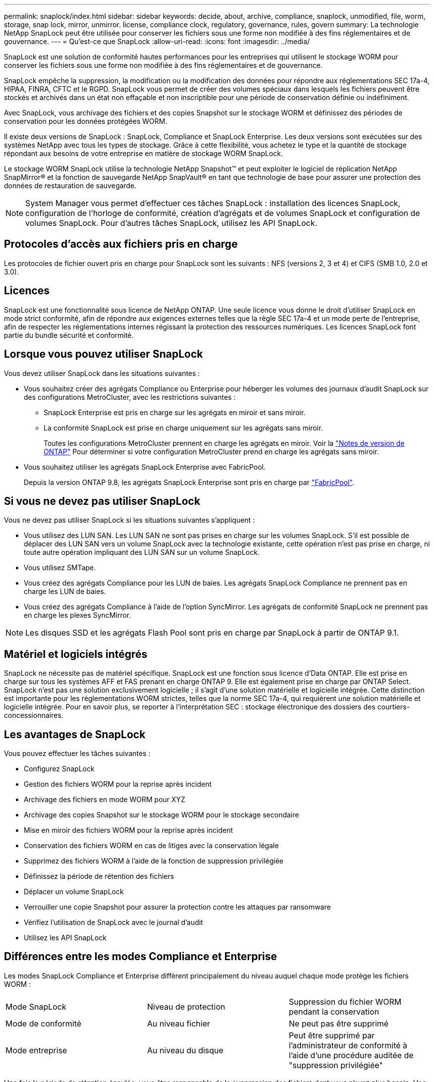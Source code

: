 ---
permalink: snaplock/index.html 
sidebar: sidebar 
keywords: decide, about, archive, compliance, snaplock, unmodified, file, worm, storage, snap lock, mirror, unmirror. license, compliance clock, regulatory, governance, rules, govern 
summary: La technologie NetApp SnapLock peut être utilisée pour conserver les fichiers sous une forme non modifiée à des fins réglementaires et de gouvernance. 
---
= Qu'est-ce que SnapLock
:allow-uri-read: 
:icons: font
:imagesdir: ../media/


[role="lead"]
SnapLock est une solution de conformité hautes performances pour les entreprises qui utilisent le stockage WORM pour conserver les fichiers sous une forme non modifiée à des fins réglementaires et de gouvernance.

SnapLock empêche la suppression, la modification ou la modification des données pour répondre aux réglementations SEC 17a-4, HIPAA, FINRA, CFTC et le RGPD. SnapLock vous permet de créer des volumes spéciaux dans lesquels les fichiers peuvent être stockés et archivés dans un état non effaçable et non inscriptible pour une période de conservation définie ou indéfiniment.

Avec SnapLock, vous archivage des fichiers et des copies Snapshot sur le stockage WORM et définissez des périodes de conservation pour les données protégées WORM.

Il existe deux versions de SnapLock : SnapLock, Compliance et SnapLock Enterprise. Les deux versions sont exécutées sur des systèmes NetApp avec tous les types de stockage. Grâce à cette flexibilité, vous achetez le type et la quantité de stockage répondant aux besoins de votre entreprise en matière de stockage WORM SnapLock.

Le stockage WORM SnapLock utilise la technologie NetApp Snapshot™ et peut exploiter le logiciel de réplication NetApp SnapMirror® et la fonction de sauvegarde NetApp SnapVault® en tant que technologie de base pour assurer une protection des données de restauration de sauvegarde.

[NOTE]
====
System Manager vous permet d'effectuer ces tâches SnapLock : installation des licences SnapLock, configuration de l'horloge de conformité, création d'agrégats et de volumes SnapLock et configuration de volumes SnapLock. Pour d'autres tâches SnapLock, utilisez les API SnapLock.

====


== Protocoles d'accès aux fichiers pris en charge

Les protocoles de fichier ouvert pris en charge pour SnapLock sont les suivants : NFS (versions 2, 3 et 4) et CIFS (SMB 1.0, 2.0 et 3.0).



== Licences

SnapLock est une fonctionnalité sous licence de NetApp ONTAP. Une seule licence vous donne le droit d'utiliser SnapLock en mode strict conformité, afin de répondre aux exigences externes telles que la règle SEC 17a-4 et un mode perte de l'entreprise, afin de respecter les réglementations internes régissant la protection des ressources numériques. Les licences SnapLock font partie du bundle sécurité et conformité.



== Lorsque vous pouvez utiliser SnapLock

Vous devez utiliser SnapLock dans les situations suivantes :

* Vous souhaitez créer des agrégats Compliance ou Enterprise pour héberger les volumes des journaux d'audit SnapLock sur des configurations MetroCluster, avec les restrictions suivantes :
+
** SnapLock Enterprise est pris en charge sur les agrégats en miroir et sans miroir.
** La conformité SnapLock est prise en charge uniquement sur les agrégats sans miroir.
+
Toutes les configurations MetroCluster prennent en charge les agrégats en miroir. Voir la link:https://library.netapp.com/ecm/ecm_download_file/ECMLP2492508["Notes de version de ONTAP"] Pour déterminer si votre configuration MetroCluster prend en charge les agrégats sans miroir.



* Vous souhaitez utiliser les agrégats SnapLock Enterprise avec FabricPool.
+
Depuis la version ONTAP 9.8, les agrégats SnapLock Enterprise sont pris en charge par link:https://docs.netapp.com/us-en/ontap/fabricpool/index.html["FabricPool"].





== Si vous ne devez pas utiliser SnapLock

Vous ne devez pas utiliser SnapLock si les situations suivantes s'appliquent :

* Vous utilisez des LUN SAN. Les LUN SAN ne sont pas prises en charge sur les volumes SnapLock. S'il est possible de déplacer des LUN SAN vers un volume SnapLock avec la technologie existante, cette opération n'est pas prise en charge, ni toute autre opération impliquant des LUN SAN sur un volume SnapLock.
* Vous utilisez SMTape.
* Vous créez des agrégats Compliance pour les LUN de baies. Les agrégats SnapLock Compliance ne prennent pas en charge les LUN de baies.
* Vous créez des agrégats Compliance à l'aide de l'option SyncMirror. Les agrégats de conformité SnapLock ne prennent pas en charge les plexes SyncMirror.


[NOTE]
====
Les disques SSD et les agrégats Flash Pool sont pris en charge par SnapLock à partir de ONTAP 9.1.

====


== Matériel et logiciels intégrés

SnapLock ne nécessite pas de matériel spécifique. SnapLock est une fonction sous licence d'Data ONTAP. Elle est prise en charge sur tous les systèmes AFF et FAS prenant en charge ONTAP 9. Elle est également prise en charge par ONTAP Select. SnapLock n'est pas une solution exclusivement logicielle ; il s'agit d'une solution matérielle et logicielle intégrée. Cette distinction est importante pour les réglementations WORM strictes, telles que la norme SEC 17a-4, qui requièrent une solution matérielle et logicielle intégrée. Pour en savoir plus, se reporter à l'interprétation SEC : stockage électronique des dossiers des courtiers-concessionnaires.



== Les avantages de SnapLock

Vous pouvez effectuer les tâches suivantes :

* Configurez SnapLock
* Gestion des fichiers WORM pour la reprise après incident
* Archivage des fichiers en mode WORM pour XYZ
* Archivage des copies Snapshot sur le stockage WORM pour le stockage secondaire
* Mise en miroir des fichiers WORM pour la reprise après incident
* Conservation des fichiers WORM en cas de litiges avec la conservation légale
* Supprimez des fichiers WORM à l'aide de la fonction de suppression privilégiée
* Définissez la période de rétention des fichiers
* Déplacer un volume SnapLock
* Verrouiller une copie Snapshot pour assurer la protection contre les attaques par ransomware
* Vérifiez l'utilisation de SnapLock avec le journal d'audit
* Utilisez les API SnapLock




== Différences entre les modes Compliance et Enterprise

Les modes SnapLock Compliance et Enterprise diffèrent principalement du niveau auquel chaque mode protège les fichiers WORM :

|===


| Mode SnapLock | Niveau de protection | Suppression du fichier WORM pendant la conservation 


 a| 
Mode de conformité
 a| 
Au niveau fichier
 a| 
Ne peut pas être supprimé



 a| 
Mode entreprise
 a| 
Au niveau du disque
 a| 
Peut être supprimé par l'administrateur de conformité à l'aide d'une procédure auditée de "suppression privilégiée"

|===
Une fois la période de rétention écoulée, vous êtes responsable de la suppression des fichiers dont vous n'avez plus besoin. Une fois qu'un fichier a été engagé en mode WORM, qu'il soit en mode conformité ou entreprise, il ne peut pas être modifié, même après l'expiration de la période de conservation.

Vous ne pouvez pas déplacer un fichier WORM pendant ou après la période de conservation. Vous pouvez copier un fichier WORM, mais la copie ne conserve pas ses caractéristiques WORM.

Le tableau suivant présente les différences de capacités prises en charge par les modes SnapLock Compliance et Enterprise :

|===


| Fonctionnalité | Conformité SnapLock | SnapLock Enterprise 


 a| 
Activer et supprimer des fichiers à l'aide de la suppression privilégiée
 a| 
Non
 a| 
Oui.



 a| 
Réinitialiser les disques
 a| 
Non
 a| 
Oui.



 a| 
Destruction des agrégats et des volumes SnapLock pendant la période de conservation
 a| 
Non
 a| 
Oui, à l'exception du volume du journal d'audit de SnapLock



 a| 
Renommer les agrégats ou les volumes
 a| 
Non
 a| 
Oui.



 a| 
Utiliser des disques non NetApp
 a| 
Non
 a| 
Oui (avec virtualisation FlexArray)



 a| 
Utilisation du volume SnapLock pour la journalisation des audits
 a| 
Oui.
 a| 
Oui, à partir de ONTAP 9.5

|===


== Fonctionnalités prises en charge et non prises en charge avec SnapLock

Le tableau suivant présente les fonctionnalités prises en charge avec le mode SnapLock Compliance, le mode SnapLock Enterprise ou les deux :

|===


| Fonction | Prise en charge par SnapLock Compliance | Pris en charge par SnapLock Enterprise 


 a| 
Groupes de cohérence
 a| 
Non
 a| 
Non



 a| 
SAN
 a| 
Non
 a| 
Non



 a| 
SnapMirror synchrone
 a| 
Non
 a| 
Non



 a| 
Continuité de l'activité SnapMirror
 a| 
Non
 a| 
Non



 a| 
SnapRestore pour un seul fichier
 a| 
Non
 a| 
Oui.



 a| 
SnapRestore
 a| 
Non
 a| 
Oui.



 a| 
FlexClone
 a| 
Vous pouvez cloner des volumes SnapLock, mais vous ne pouvez pas cloner des fichiers sur un volume SnapLock.
 a| 
Vous pouvez cloner des volumes SnapLock, mais vous ne pouvez pas cloner des fichiers sur un volume SnapLock.



 a| 
LUN
 a| 
Non
 a| 
Non



 a| 
SMTape
 a| 
Non
 a| 
Non



 a| 
Configurations MetroCluster
 a| 
Oui, dans les conditions suivantes :

* Depuis ONTAP 9.3, la conformité SnapLock est prise en charge sur les agrégats MetroCluster sans miroir.
* Depuis ONTAP 9.3, la conformité SnapLock est prise en charge sur les agrégats en miroir, mais uniquement si l'agrégat est utilisé pour héberger les volumes du journal d'audit SnapLock.
* Les configurations SnapLock spécifiques à SVM peuvent être répliquées sur les sites principal et secondaire à l'aide de MetroCluster.

 a| 
Oui, dans les conditions suivantes :

* Les agrégats SnapLock Enterprise sont pris en charge depuis la version ONTAP 9.
* Depuis ONTAP 9.3, les agrégats SnapLock Enterprise avec suppression privilégiée sont pris en charge.
* Les configurations SnapLock spécifiques à SVM peuvent être répliquées vers les deux sites à l'aide de MetroCluster.




 a| 
Prise en charge de FabricPools sur des agrégats SnapLock
 a| 
Non
 a| 
Oui, à partir de ONTAP 9.8. Toutefois, votre équipe de compte doit ouvrir une demande de modification des produits afin de documenter que les données FabricPool hiérarchisées vers un cloud public ou privé ne sont plus protégées par SnapLock, car les administrateurs cloud peuvent les supprimer.

[NOTE]
====
Vous devez savoir que les données FabricPool placées dans un cloud public ou privé n'sont plus protégées par SnapLock, car les administrateurs cloud peuvent les supprimer.

====


 a| 
Volumes FlexGroup
 a| 
Oui, depuis ONTAP 9.11.1, les fonctionnalités suivantes ne sont cependant pas prises en charge :

* Obligation légale
* Conservation basée sur les événements
* SnapLock pour SnapVault (prise en charge à partir de ONTAP 9.12.1)


Vous devez également connaître les comportements suivants :

* L'horloge de conformité de volume (VCC) d'un volume FlexGroup est déterminée par le VCC du composant racine. Tous les composants non racines auront leur VCC étroitement synchronisé avec le VCC racine.
* Les propriétés de configuration de SnapLock sont définies uniquement sur la FlexGroup dans son ensemble. Les composants individuels ne peuvent pas avoir des propriétés de configuration différentes, telles que le temps de rétention par défaut et la période de validation automatique.

 a| 
Oui, depuis ONTAP 9.11.1, les fonctionnalités suivantes ne sont cependant pas prises en charge :

* Obligation légale
* Conservation basée sur les événements
* SnapLock pour SnapVault (prise en charge à partir de ONTAP 9.12.1)


Vous devez également connaître les comportements suivants :

* L'horloge de conformité de volume (VCC) d'un volume FlexGroup est déterminée par le VCC du composant racine. Tous les composants non racines auront leur VCC étroitement synchronisé avec le VCC racine.
* Les propriétés de configuration de SnapLock sont définies uniquement sur la FlexGroup dans son ensemble. Les composants individuels ne peuvent pas avoir des propriétés de configuration différentes, telles que le temps de rétention par défaut et la période de validation automatique.


|===


== Configurations MetroCluster et horloges de conformité

Les configurations MetroCluster utilisent deux mécanismes d'horloge de conformité, l'horloge de conformité du volume (VCC) et l'horloge de conformité du système (SCC). Les VCC et SCC sont disponibles dans toutes les configurations SnapLock. Lorsque vous créez un nouveau volume sur un noeud, son VCC est initialisé avec la valeur actuelle du SCC sur ce noeud. Une fois le volume créé, la durée de rétention du volume et du fichier est toujours suivie avec le VCC.

Lorsqu'un volume est répliqué vers un autre site, son VCC est également répliqué. Lors d'un basculement de volume, du site A vers le site B, par exemple, le VCC continue d'être mis à jour sur le site B pendant que le SCC sur le site A s'arrête lorsque le site A passe hors ligne.

Lorsque le site A est remis en ligne et que le rétablissement du volume est effectué, l'horloge du site A SCC redémarre alors que le VCC du volume continue d'être mis à jour. Étant donné que le VCC est mis à jour en permanence, indépendamment des opérations de basculement et de rétablissement, les délais de conservation des fichiers ne dépendent pas des horloges SCC et ne sont pas extensibles.



== Archivage des fichiers en mode WORM

Vous pouvez utiliser une application pour valider les fichiers en mode WORM sur NFS ou CIFS, ou utiliser la fonctionnalité d'autovalidation de SnapLock pour allouer automatiquement les fichiers en mode WORM. Vous pouvez utiliser un fichier _WORM apppliable_ pour conserver les données écrites de manière incrémentielle, comme les informations de journal. Pour plus d'informations, voir link:https://docs.netapp.com/us-en/ontap/snaplock/volume-append-mode-create-worm-appendable-files-task.html["Utilisez le mode d'ajout de volumes pour créer des fichiers d'ajout WORM"].



== Protection des données

SnapLock prend en charge les méthodes de protection des données qui doivent répondre à la plupart des exigences de conformité :

* Vous pouvez utiliser SnapLock pour SnapVault pour protéger les copies Snapshot WORM sur le stockage secondaire. Voir link:https://docs.netapp.com/us-en/ontap/snaplock/commit-snapshot-copies-worm-concept.html["Archivage des copies Snapshot en mode WORM"].
* Vous pouvez utiliser SnapMirror pour répliquer des fichiers WORM dans un autre emplacement géographique à des fins de reprise après incident. Voir link:https://docs.netapp.com/us-en/ontap/snaplock/mirror-worm-files-task.html["Fichiers WORM en miroir"].




== Efficacité du stockage

Depuis la version ONTAP 9.9.1, SnapLock prend en charge les fonctionnalités d'efficacité du stockage, telles que la compaction des données, la déduplication entre les volumes et la compression adaptative pour les volumes et les agrégats SnapLock. Pour plus d'informations sur l'efficacité du stockage, voir link:https://docs.netapp.com/us-en/ontap/volumes/index.html["Présentation de la gestion du stockage logique avec l'interface de ligne de commande"].



== Transition depuis la version 7-mode

Vous pouvez migrer des volumes SnapLock de 7-mode vers ONTAP à l'aide de la fonctionnalité de transition basée sur la copie de l'outil de transition 7-mode. Le mode SnapLock du volume de destination, conformité ou entreprise doit correspondre au mode SnapLock du volume source. Vous ne pouvez pas utiliser la transition sans copie pour migrer des volumes SnapLock.



== Le cryptage

ONTAP propose des technologies de cryptage logicielles et matérielles qui permettent de garantir que les données au repos ne peuvent pas être lues si le support de stockage est requalifié, perdu ou volé.

*Avertissement :* NetApp ne peut pas garantir que les fichiers WORM protégés par SnapLock sur des disques ou volumes à autochiffrement seront récupérables en cas de perte de la clé d'authentification ou si le nombre de tentatives d'authentification échouées dépasse la limite spécifiée et entraîne le verrouillage permanent du disque. Vous êtes responsable de vous assurer contre les échecs d'authentification.

[NOTE]
====
Depuis ONTAP 9.2, les volumes chiffrés sont pris en charge sur les agrégats SnapLock.

====